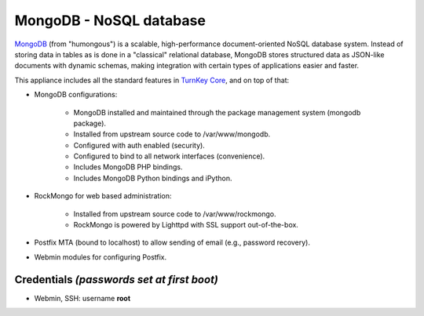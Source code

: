 MongoDB - NoSQL database
========================

`MongoDB`_ (from "humongous") is a scalable, high-performance
document-oriented NoSQL database system. Instead of storing data in
tables as is done in a "classical" relational database, MongoDB stores
structured data as JSON-like documents with dynamic schemas, making
integration with certain types of applications easier and faster.

This appliance includes all the standard features in `TurnKey Core`_,
and on top of that:

- MongoDB configurations:
   
   - MongoDB installed and maintained through the package management
     system (mongodb package).
   - Installed from upstream source code to /var/www/mongodb.
   - Configured with auth enabled (security).
   - Configured to bind to all network interfaces (convenience).
   - Includes MongoDB PHP bindings.
   - Includes MongoDB Python bindings and iPython.

- RockMongo for web based administration:
   
   - Installed from upstream source code to /var/www/rockmongo.
   - RockMongo is powered by Lighttpd with SSL support out-of-the-box.

- Postfix MTA (bound to localhost) to allow sending of email (e.g.,
  password recovery).
- Webmin modules for configuring Postfix.

Credentials *(passwords set at first boot)*
-------------------------------------------

-  Webmin, SSH: username **root**


.. _MongoDB: http://www.mongodb.org/
.. _TurnKey Core: http://www.turnkeylinux.org/core
